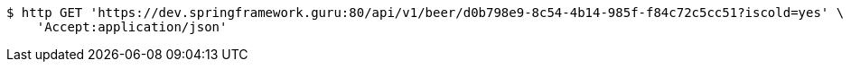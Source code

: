 [source,bash]
----
$ http GET 'https://dev.springframework.guru:80/api/v1/beer/d0b798e9-8c54-4b14-985f-f84c72c5cc51?iscold=yes' \
    'Accept:application/json'
----